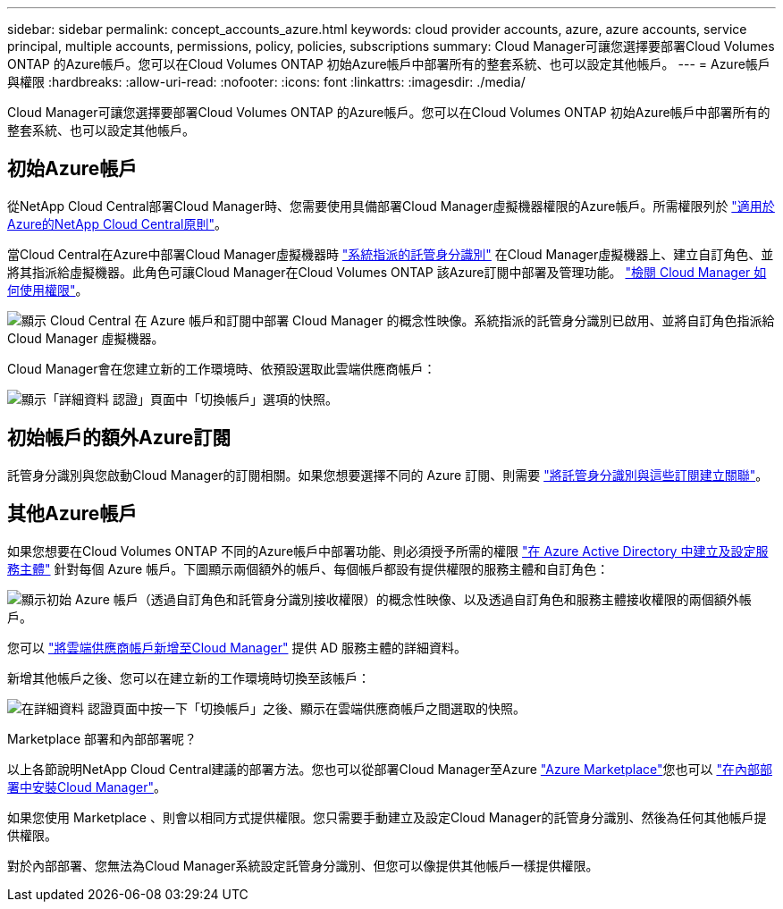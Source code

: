 ---
sidebar: sidebar 
permalink: concept_accounts_azure.html 
keywords: cloud provider accounts, azure, azure accounts, service principal, multiple accounts, permissions, policy, policies, subscriptions 
summary: Cloud Manager可讓您選擇要部署Cloud Volumes ONTAP 的Azure帳戶。您可以在Cloud Volumes ONTAP 初始Azure帳戶中部署所有的整套系統、也可以設定其他帳戶。 
---
= Azure帳戶與權限
:hardbreaks:
:allow-uri-read: 
:nofooter: 
:icons: font
:linkattrs: 
:imagesdir: ./media/


[role="lead"]
Cloud Manager可讓您選擇要部署Cloud Volumes ONTAP 的Azure帳戶。您可以在Cloud Volumes ONTAP 初始Azure帳戶中部署所有的整套系統、也可以設定其他帳戶。



== 初始Azure帳戶

從NetApp Cloud Central部署Cloud Manager時、您需要使用具備部署Cloud Manager虛擬機器權限的Azure帳戶。所需權限列於 https://mysupport.netapp.com/cloudontap/iampolicies["適用於Azure的NetApp Cloud Central原則"^]。

當Cloud Central在Azure中部署Cloud Manager虛擬機器時 https://docs.microsoft.com/en-us/azure/active-directory/managed-identities-azure-resources/overview["系統指派的託管身分識別"^] 在Cloud Manager虛擬機器上、建立自訂角色、並將其指派給虛擬機器。此角色可讓Cloud Manager在Cloud Volumes ONTAP 該Azure訂閱中部署及管理功能。 link:reference_permissions.html#what-cloud-manager-does-with-azure-permissions["檢閱 Cloud Manager 如何使用權限"]。

image:diagram_permissions_initial_azure.png["顯示 Cloud Central 在 Azure 帳戶和訂閱中部署 Cloud Manager 的概念性映像。系統指派的託管身分識別已啟用、並將自訂角色指派給 Cloud Manager 虛擬機器。"]

Cloud Manager會在您建立新的工作環境時、依預設選取此雲端供應商帳戶：

image:screenshot_accounts_select_azure.gif["顯示「詳細資料  認證」頁面中「切換帳戶」選項的快照。"]



== 初始帳戶的額外Azure訂閱

託管身分識別與您啟動Cloud Manager的訂閱相關。如果您想要選擇不同的 Azure 訂閱、則需要 link:task_adding_azure_accounts.html#associating-additional-azure-subscriptions-with-a-managed-identity["將託管身分識別與這些訂閱建立關聯"]。



== 其他Azure帳戶

如果您想要在Cloud Volumes ONTAP 不同的Azure帳戶中部署功能、則必須授予所需的權限 link:task_adding_azure_accounts.html["在 Azure Active Directory 中建立及設定服務主體"] 針對每個 Azure 帳戶。下圖顯示兩個額外的帳戶、每個帳戶都設有提供權限的服務主體和自訂角色：

image:diagram_permissions_multiple_azure.png["顯示初始 Azure 帳戶（透過自訂角色和託管身分識別接收權限）的概念性映像、以及透過自訂角色和服務主體接收權限的兩個額外帳戶。"]

您可以 link:task_adding_azure_accounts.html#adding-azure-accounts-to-cloud-manager["將雲端供應商帳戶新增至Cloud Manager"] 提供 AD 服務主體的詳細資料。

新增其他帳戶之後、您可以在建立新的工作環境時切換至該帳戶：

image:screenshot_accounts_switch_azure.gif["在詳細資料  認證頁面中按一下「切換帳戶」之後、顯示在雲端供應商帳戶之間選取的快照。"]

.Marketplace 部署和內部部署呢？
****
以上各節說明NetApp Cloud Central建議的部署方法。您也可以從部署Cloud Manager至Azure link:task_launching_azure_mktp.html["Azure Marketplace"]您也可以 link:task_installing_linux.html["在內部部署中安裝Cloud Manager"]。

如果您使用 Marketplace 、則會以相同方式提供權限。您只需要手動建立及設定Cloud Manager的託管身分識別、然後為任何其他帳戶提供權限。

對於內部部署、您無法為Cloud Manager系統設定託管身分識別、但您可以像提供其他帳戶一樣提供權限。

****